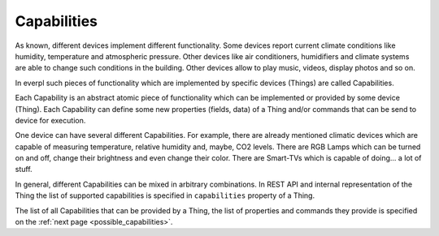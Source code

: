 Capabilities
============

As known, different devices implement different functionality.
Some devices report current climate conditions like humidity,
temperature and atmospheric pressure. Other devices like air
conditioners, humidifiers and climate systems are able to change
such conditions in the building. Other devices allow to play music,
videos, display photos and so on.

In everpl such pieces of functionality which are implemented by specific
devices (Things) are called Capabilities.

Each Capability is an abstract atomic piece of functionality which can
be implemented or provided by some device (Thing). Each Capability
can define some new properties (fields, data) of a Thing and/or commands
that can be send to device for execution.

One device can have several different Capabilities. For example, there
are already mentioned climatic devices which are capable of measuring
temperature, relative humidity and, maybe, CO2 levels. There are RGB Lamps
which can be turned on and off, change their brightness and even change
their color. There are Smart-TVs which is capable of doing... a lot of
stuff.

In general, different Capabilities can be mixed in arbitrary combinations.
In REST API and internal representation of the Thing the list of supported
capabilities is specified in ``capabilities`` property of a Thing.

The list of all Capabilities that can be provided by a Thing, the list of
properties and commands they provide is specified on the
:ref:`next page <possible_capabilities>`.
